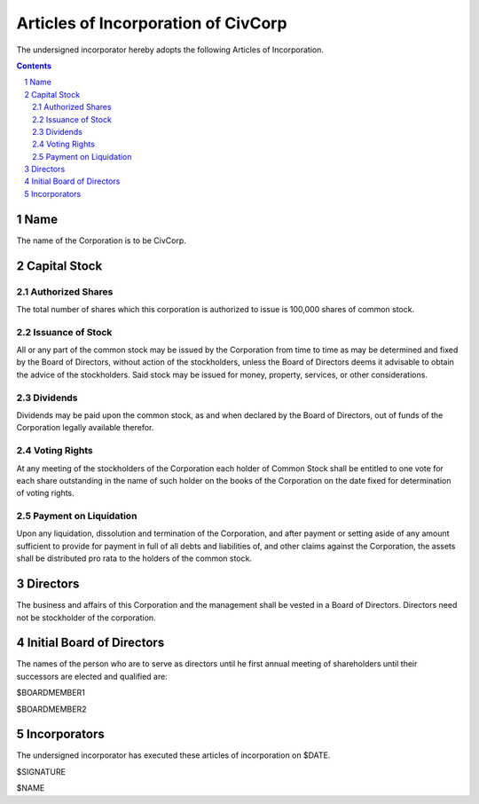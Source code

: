 
********************************************************************************
Articles of Incorporation of CivCorp
********************************************************************************

The undersigned incorporator hereby adopts the following Articles of
Incorporation.

.. contents::

.. sectnum::

Name
********************************************************************************

The name of the Corporation is to be CivCorp.

Capital Stock
********************************************************************************

Authorized Shares
================================================================================

The total number of shares which this corporation is authorized to issue is
100,000 shares of common stock.

Issuance of Stock
================================================================================

All or any part of the common stock may be issued by the Corporation from time
to time as may be determined and fixed by the Board of Directors, without action
of the stockholders, unless the Board of Directors deems it advisable to obtain
the advice of the stockholders. Said stock may be issued for money, property,
services, or other considerations.

Dividends
================================================================================

Dividends may be paid upon the common stock, as and when declared by the Board
of Directors, out of funds of the Corporation legally available therefor.

Voting Rights
================================================================================

At any meeting of the stockholders of the Corporation each holder of Common
Stock shall be entitled to one vote for each share outstanding in the name of
such holder on the books of the Corporation on the date fixed for determination
of voting rights.

Payment on Liquidation
================================================================================

Upon any liquidation, dissolution and termination of the Corporation, and after
payment or setting aside of any amount sufficient to provide for payment in full
of all debts and liabilities of, and other claims against the Corporation, the
assets shall be distributed pro rata to the holders of the common stock.

Directors
********************************************************************************

The business and affairs of this Corporation and the management shall be vested
in a Board of Directors. Directors need not be stockholder of the corporation.

Initial Board of Directors
********************************************************************************

The names of the person who are to serve as directors until he first annual
meeting of shareholders until their successors are elected and qualified are:

$BOARDMEMBER1

$BOARDMEMBER2

Incorporators
********************************************************************************

The undersigned incorporator has executed these articles of incorporation on
$DATE.

$SIGNATURE

$NAME
